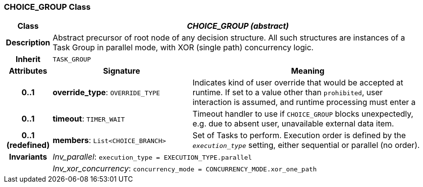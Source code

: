 === CHOICE_GROUP Class

[cols="^1,3,5"]
|===
h|*Class*
2+^h|*_CHOICE_GROUP (abstract)_*

h|*Description*
2+a|Abstract precursor of root node of any decision structure. All such structures are instances of a Task Group in parallel mode, with XOR (single path) concurrency logic.

h|*Inherit*
2+|`TASK_GROUP`

h|*Attributes*
^h|*Signature*
^h|*Meaning*

h|*0..1*
|*override_type*: `OVERRIDE_TYPE`
a|Indicates kind of user override that would be accepted at runtime. If set to a value other than `prohibited`, user interaction is assumed, and runtime processing must enter a

h|*0..1*
|*timeout*: `TIMER_WAIT`
a|Timeout handler to use if `CHOICE_GROUP` blocks unexpectedly, e.g. due to absent user, unavailable external data item.

h|*0..1 +
(redefined)*
|*members*: `List<CHOICE_BRANCH>`
a|Set of Tasks to perform. Execution order is defined by the `_execution_type_` setting, either sequential or parallel (no order).

h|*Invariants*
2+a|_Inv_parallel_: `execution_type = EXECUTION_TYPE.parallel`

h|
2+a|_Inv_xor_concurrency_: `concurrency_mode = CONCURRENCY_MODE.xor_one_path`
|===
